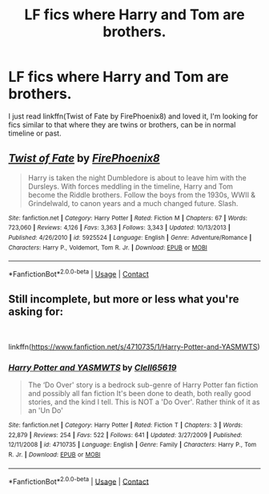 #+TITLE: LF fics where Harry and Tom are brothers.

* LF fics where Harry and Tom are brothers.
:PROPERTIES:
:Author: Majin-Mid
:Score: 0
:DateUnix: 1605579396.0
:DateShort: 2020-Nov-17
:FlairText: Request
:END:
I just read linkffn(Twist of Fate by FirePhoenix8) and loved it, I'm looking for fics similar to that where they are twins or brothers, can be in normal timeline or past.


** [[https://www.fanfiction.net/s/5925524/1/][*/Twist of Fate/*]] by [[https://www.fanfiction.net/u/1167864/FirePhoenix8][/FirePhoenix8/]]

#+begin_quote
  Harry is taken the night Dumbledore is about to leave him with the Dursleys. With forces meddling in the timeline, Harry and Tom become the Riddle brothers. Follow the boys from the 1930s, WWII & Grindelwald, to canon years and a much changed future. Slash.
#+end_quote

^{/Site/:} ^{fanfiction.net} ^{*|*} ^{/Category/:} ^{Harry} ^{Potter} ^{*|*} ^{/Rated/:} ^{Fiction} ^{M} ^{*|*} ^{/Chapters/:} ^{67} ^{*|*} ^{/Words/:} ^{723,060} ^{*|*} ^{/Reviews/:} ^{4,126} ^{*|*} ^{/Favs/:} ^{3,363} ^{*|*} ^{/Follows/:} ^{3,343} ^{*|*} ^{/Updated/:} ^{10/13/2013} ^{*|*} ^{/Published/:} ^{4/26/2010} ^{*|*} ^{/id/:} ^{5925524} ^{*|*} ^{/Language/:} ^{English} ^{*|*} ^{/Genre/:} ^{Adventure/Romance} ^{*|*} ^{/Characters/:} ^{Harry} ^{P.,} ^{Voldemort,} ^{Tom} ^{R.} ^{Jr.} ^{*|*} ^{/Download/:} ^{[[http://www.ff2ebook.com/old/ffn-bot/index.php?id=5925524&source=ff&filetype=epub][EPUB]]} ^{or} ^{[[http://www.ff2ebook.com/old/ffn-bot/index.php?id=5925524&source=ff&filetype=mobi][MOBI]]}

--------------

*FanfictionBot*^{2.0.0-beta} | [[https://github.com/FanfictionBot/reddit-ffn-bot/wiki/Usage][Usage]] | [[https://www.reddit.com/message/compose?to=tusing][Contact]]
:PROPERTIES:
:Author: FanfictionBot
:Score: 1
:DateUnix: 1605579418.0
:DateShort: 2020-Nov-17
:END:


** Still incomplete, but more or less what you're asking for:

​

linkffn([[https://www.fanfiction.net/s/4710735/1/Harry-Potter-and-YASMWTS]])
:PROPERTIES:
:Author: Clell65619
:Score: 1
:DateUnix: 1605589813.0
:DateShort: 2020-Nov-17
:END:

*** [[https://www.fanfiction.net/s/4710735/1/][*/Harry Potter and YASMWTS/*]] by [[https://www.fanfiction.net/u/1298529/Clell65619][/Clell65619/]]

#+begin_quote
  The ‘Do Over' story is a bedrock sub-genre of Harry Potter fan fiction and possibly all fan fiction It's been done to death, both really good stories, and the kind I tell. This is NOT a 'Do Over'. Rather think of it as an 'Un Do'
#+end_quote

^{/Site/:} ^{fanfiction.net} ^{*|*} ^{/Category/:} ^{Harry} ^{Potter} ^{*|*} ^{/Rated/:} ^{Fiction} ^{T} ^{*|*} ^{/Chapters/:} ^{3} ^{*|*} ^{/Words/:} ^{22,879} ^{*|*} ^{/Reviews/:} ^{254} ^{*|*} ^{/Favs/:} ^{522} ^{*|*} ^{/Follows/:} ^{641} ^{*|*} ^{/Updated/:} ^{3/27/2009} ^{*|*} ^{/Published/:} ^{12/11/2008} ^{*|*} ^{/id/:} ^{4710735} ^{*|*} ^{/Language/:} ^{English} ^{*|*} ^{/Genre/:} ^{Family} ^{*|*} ^{/Characters/:} ^{Harry} ^{P.,} ^{Tom} ^{R.} ^{Jr.} ^{*|*} ^{/Download/:} ^{[[http://www.ff2ebook.com/old/ffn-bot/index.php?id=4710735&source=ff&filetype=epub][EPUB]]} ^{or} ^{[[http://www.ff2ebook.com/old/ffn-bot/index.php?id=4710735&source=ff&filetype=mobi][MOBI]]}

--------------

*FanfictionBot*^{2.0.0-beta} | [[https://github.com/FanfictionBot/reddit-ffn-bot/wiki/Usage][Usage]] | [[https://www.reddit.com/message/compose?to=tusing][Contact]]
:PROPERTIES:
:Author: FanfictionBot
:Score: 1
:DateUnix: 1605589834.0
:DateShort: 2020-Nov-17
:END:
